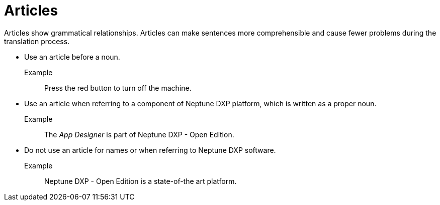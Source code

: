 = Articles

Articles show grammatical relationships.
Articles can make sentences more comprehensible and cause fewer problems during the translation process.

* Use an article before a noun.

Example::
Press the red button to turn off the machine.

* Use an article when referring to a component of Neptune DXP platform, which is written as a proper noun.

Example::
The __App Designer__ is part of Neptune DXP - Open Edition.

* Do not use an article for names or when referring to Neptune DXP software.

Example::
Neptune DXP - Open Edition is a state-of-the art platform.








